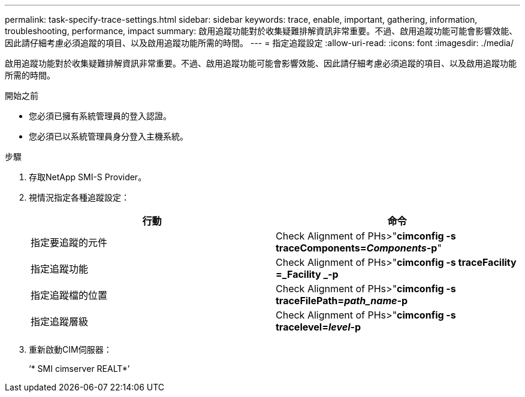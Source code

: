 ---
permalink: task-specify-trace-settings.html 
sidebar: sidebar 
keywords: trace, enable, important, gathering, information, troubleshooting, performance, impact 
summary: 啟用追蹤功能對於收集疑難排解資訊非常重要。不過、啟用追蹤功能可能會影響效能、因此請仔細考慮必須追蹤的項目、以及啟用追蹤功能所需的時間。 
---
= 指定追蹤設定
:allow-uri-read: 
:icons: font
:imagesdir: ./media/


[role="lead"]
啟用追蹤功能對於收集疑難排解資訊非常重要。不過、啟用追蹤功能可能會影響效能、因此請仔細考慮必須追蹤的項目、以及啟用追蹤功能所需的時間。

.開始之前
* 您必須已擁有系統管理員的登入認證。
* 您必須已以系統管理員身分登入主機系統。


.步驟
. 存取NetApp SMI-S Provider。
. 視情況指定各種追蹤設定：
+
[cols="2*"]
|===
| 行動 | 命令 


 a| 
指定要追蹤的元件
 a| 
Check Alignment of PHs>"*cimconfig -s traceComponents=_Components_-p*"



 a| 
指定追蹤功能
 a| 
Check Alignment of PHs>"*cimconfig -s traceFacility =_Facility _-p*



 a| 
指定追蹤檔的位置
 a| 
Check Alignment of PHs>"*cimconfig -s traceFilePath=_path_name_-p*



 a| 
指定追蹤層級
 a| 
Check Alignment of PHs>"*cimconfig -s tracelevel=_level_-p*

|===
. 重新啟動CIM伺服器：
+
‘* SMI cimserver REALT*’


